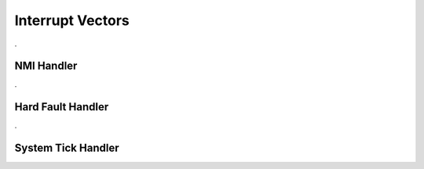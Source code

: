 Interrupt Vectors
=================


.. doxygenfile:: ints.h
    :project: CasiocanPlus
    :sections: detaileddescription

.

NMI Handler
-----------

.. doxygenfunction:: NMI_Handler
    :project: CasiocanPlus

.

Hard Fault Handler
------------------

.. doxygenfunction:: HardFault_Handler
    :project: CasiocanPlus

.

System Tick Handler
-------------------

.. doxygenfunction:: SysTick_Handler
    :project: CasiocanPlus
